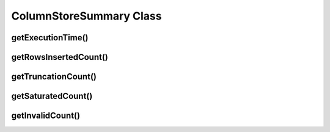 ColumnStoreSummary Class
========================

.. cpp:class:: ColumnStoreSummary

   A class containing the summary information for a transaction. An instance of this should be obtained from :cpp:func:`ColumnStoreBulkInsert::getSummary`.

getExecutionTime()
------------------

.. cpp:function:: double ColumnStoreSummary::getExecutionTime()

   Returns the total time for the transaction in seconds, from creation of the :cpp:class:`ColumnStoreBulkInsert` class until commit or rollback.

   :returns: The total execution time in seconds

getRowsInsertedCount()
----------------------

.. cpp:function:: uint64_t ColumnStoreSummary::getRowsInsertedCount()

   Returns the number of rows inserted during the transaction or failed to insert for a rollback.

   :returns: The total number of rows

getTruncationCount()
--------------------

.. cpp:function:: uint64_t ColumnStoreSummary::getTruncationCount()

   Returns the number of truncated CHAR/VARCHAR values during the transaction.

   :returns: The total number of truncated values

getSaturatedCount()
-------------------

.. cpp:function:: uint64_t ColumnStoreSummary::getSaturatedCount()

   Returns the number of saturated values during the transaction.

   :returns: The total number of saturated values

getInvalidCount()
-----------------

.. cpp:function:: uint64_t ColumnStoreSummary::getInvalidCount()

   Returns the number of invalid values during the transaction.

   .. note::
      An invalid value is one where a data conversion during :cpp:func:`ColumnStoreBulkInsert::setValue` was not possible. When this happens a ``0`` or empty string is used instead and the status value set accordingly.

   :returns: The total number of invalid values
